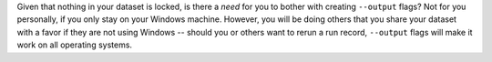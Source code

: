 Given that nothing in your dataset is locked, is there a *need* for you to bother with creating ``--output`` flags?
Not for you personally, if you only stay on your Windows machine.
However, you will be doing others that you share your dataset with a favor if they are not using Windows -- should you or others want to rerun a run record, ``--output`` flags will make it work on all operating systems.
